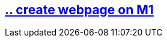== https://github.com/bachmann-m200/howto/blob/master/WebMI/create%20webpage%20on%20M1/README.adoc[.. create webpage on M1]
